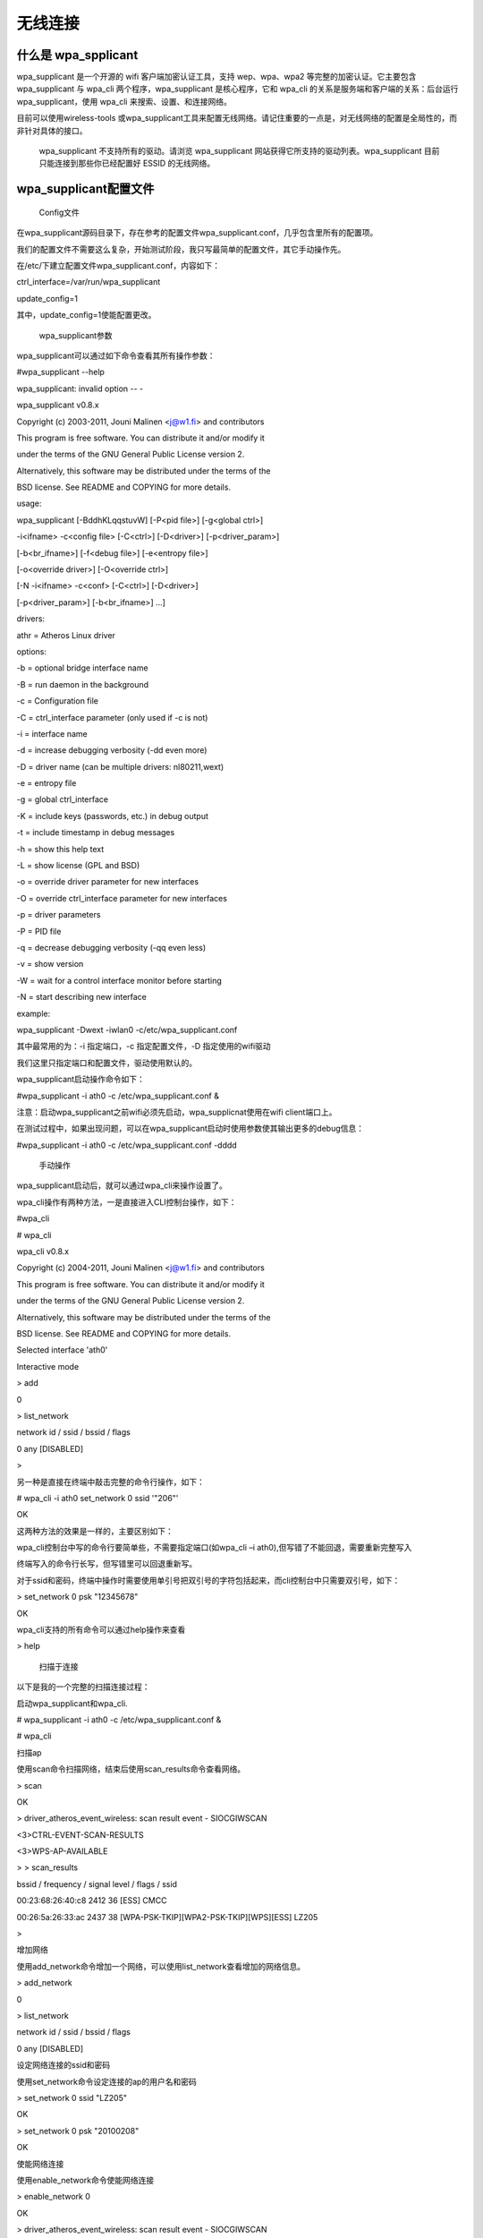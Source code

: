 ﻿无线连接
#####################################

什么是 wpa_spplicant
*************************************

wpa_supplicant 是一个开源的 wifi 客户端加密认证工具，支持 wep、wpa、wpa2 等完整的加密认证。它主要包含 wpa_supplicant 与 wpa_cli 两个程序，wpa_supplicant 是核心程序，它和 wpa_cli 的关系是服务端和客户端的关系：后台运行 wpa_supplicant，使用 wpa_cli 来搜索、设置、和连接网络。





目前可以使用wireless-tools 或wpa_supplicant工具来配置无线网络。请记住重要的一点是，对无线网络的配置是全局性的，而非针对具体的接口。

 wpa_supplicant 不支持所有的驱动。请浏览 wpa_supplicant 网站获得它所支持的驱动列表。wpa_supplicant 目前只能连接到那些你已经配置好 ESSID 的无线网络。




wpa_supplicant配置文件
*************************************

     Config文件

在wpa_supplicant源码目录下，存在参考的配置文件wpa_supplicant.conf，几乎包含里所有的配置项。

我们的配置文件不需要这么复杂，开始测试阶段，我只写最简单的配置文件，其它手动操作先。

在/etc/下建立配置文件wpa_supplicant.conf，内容如下：

ctrl_interface=/var/run/wpa_supplicant

update_config=1

其中，update_config=1使能配置更改。



     wpa_supplicant参数

wpa_supplicant可以通过如下命令查看其所有操作参数：



#wpa_supplicant --help

wpa_supplicant: invalid option -- -

wpa_supplicant v0.8.x

Copyright (c) 2003-2011, Jouni Malinen <j@w1.fi> and contributors

This program is free software. You can distribute it and/or modify it

under the terms of the GNU General Public License version 2.

Alternatively, this software may be distributed under the terms of the

BSD license. See README and COPYING for more details.



usage:

wpa_supplicant [-BddhKLqqstuvW] [-P<pid file>] [-g<global ctrl>] \

-i<ifname> -c<config file> [-C<ctrl>] [-D<driver>] [-p<driver_param>] \

[-b<br_ifname>] [-f<debug file>] [-e<entropy file>] \

[-o<override driver>] [-O<override ctrl>] \

[-N -i<ifname> -c<conf> [-C<ctrl>] [-D<driver>] \

[-p<driver_param>] [-b<br_ifname>] ...]



drivers:

athr = Atheros Linux driver

options:

-b = optional bridge interface name

-B = run daemon in the background

-c = Configuration file

-C = ctrl_interface parameter (only used if -c is not)

-i = interface name

-d = increase debugging verbosity (-dd even more)

-D = driver name (can be multiple drivers: nl80211,wext)

-e = entropy file

-g = global ctrl_interface

-K = include keys (passwords, etc.) in debug output

-t = include timestamp in debug messages

-h = show this help text

-L = show license (GPL and BSD)

-o = override driver parameter for new interfaces

-O = override ctrl_interface parameter for new interfaces

-p = driver parameters

-P = PID file

-q = decrease debugging verbosity (-qq even less)

-v = show version

-W = wait for a control interface monitor before starting

-N = start describing new interface

example:

wpa_supplicant -Dwext -iwlan0 -c/etc/wpa_supplicant.conf



其中最常用的为：-i 指定端口，-c 指定配置文件，-D 指定使用的wifi驱动

我们这里只指定端口和配置文件，驱动使用默认的。

wpa_supplicant启动操作命令如下：

#wpa_supplicant -i ath0 -c /etc/wpa_supplicant.conf &



注意：启动wpa_supplicant之前wifi必须先启动，wpa_supplicnat使用在wifi client端口上。



在测试过程中，如果出现问题，可以在wpa_supplicant启动时使用参数使其输出更多的debug信息：

#wpa_supplicant -i ath0 -c /etc/wpa_supplicant.conf -dddd

 手动操作

wpa_supplicant启动后，就可以通过wpa_cli来操作设置了。

wpa_cli操作有两种方法，一是直接进入CLI控制台操作，如下：

#wpa_cli

# wpa_cli

wpa_cli v0.8.x

Copyright (c) 2004-2011, Jouni Malinen <j@w1.fi> and contributors



This program is free software. You can distribute it and/or modify it

under the terms of the GNU General Public License version 2.



Alternatively, this software may be distributed under the terms of the



BSD license. See README and COPYING for more details.



Selected interface 'ath0'



Interactive mode



> add

0

> list_network

network id / ssid / bssid / flags

0 any [DISABLED]

>



另一种是直接在终端中敲击完整的命令行操作，如下：

# wpa_cli -i ath0 set_network 0 ssid '"206"'

OK



这两种方法的效果是一样的，主要区别如下：

wpa_cli控制台中写的命令行要简单些，不需要指定端口(如wpa_cli –i ath0),但写错了不能回退，需要重新完整写入

终端写入的命令行长写，但写错里可以回退重新写。

对于ssid和密码，终端中操作时需要使用单引号把双引号的字符包括起来，而cli控制台中只需要双引号，如下：





> set_network 0 psk "12345678"

OK



wpa_cli支持的所有命令可以通过help操作来查看

> help





 扫描于连接

以下是我的一个完整的扫描连接过程：

启动wpa_supplicant和wpa_cli.

# wpa_supplicant -i ath0 -c /etc/wpa_supplicant.conf &

# wpa_cli



扫描ap

使用scan命令扫描网络，结束后使用scan_results命令查看网络。

> scan

OK

> driver_atheros_event_wireless: scan result event - SIOCGIWSCAN

<3>CTRL-EVENT-SCAN-RESULTS

<3>WPS-AP-AVAILABLE



> > scan_results

bssid / frequency / signal level / flags / ssid

00:23:68:26:40:c8 2412 36 [ESS] CMCC

00:26:5a:26:33:ac 2437 38 [WPA-PSK-TKIP][WPA2-PSK-TKIP][WPS][ESS] LZ205

>



增加网络

使用add_network命令增加一个网络，可以使用list_network查看增加的网络信息。

> add_network

0

> list_network

network id / ssid / bssid / flags

0 any [DISABLED]



设定网络连接的ssid和密码

使用set_network命令设定连接的ap的用户名和密码

> set_network 0 ssid "LZ205"

OK

> set_network 0 psk "20100208"

OK



使能网络连接

使用enable_network命令使能网络连接

> enable_network 0

OK

> driver_atheros_event_wireless: scan result event - SIOCGIWSCAN

ath0: Trying to associate with 00:26:5a:26:33:ac (SSID='LZ205' freq=2437 MHz)

<3>CTRL-EVENT-SCA ieee80211_ioctl_setmlme: os_opmode=1

[ieee80211_ioctl_setmlme] set desired bssid 00:26:5a:26:33:ac

N-RESULTS

<3>WPS-AP-AVAILABLE

<3>Trying to associate with 00:26:5a:26:33:ac (SSID='LZ205' freq=2437 MHz)

ath_paprd_cal PAPRD excessive failure disabling PAPRD now

ath0: Associated with 00:26:5a:26:33:ac

<3>Associated with 00:26:5a:26:33:ac

vap-0: mlme_sta_swbmiss_timer_handler: SW Beacon miss!!

vap-0: mlme_sta_swbmiss_timer_handler: SW Beacon miss!!

vap-0: ieee80211_vap_iter_beacon_miss: Beacon miss, will indicate to OS!!

ath0: WPA: 4-Way Handshake failed - pre-shared key may be incorrect

<3>WPA: 4-Way Handshake failed - pre-shared key may be incorrect

ath0: CTRL-EVENT-DISCONNECTED bssid=00:26:5a:26:33:ac reason=0

<3>CTRL-EVENT-DISCONNECTED bssid=00:26:5a:26:33:ac reason=0

ieee80211_ioctl_setmlme: os_opmode=1 sult event - SIOCGIWSCAN

[ieee80211_ioctl_setmlme] set desired bssid 00:26:5a:26:33:ac



<3>CTRL-EVENT-SCAN-RESULTS

<3>WPS-AP-AVAILABLE

ath0: Trying to associate with 00:26:5a:26:33:ac (SSID='LZ205' freq=2437 MHz)

<3>Trying to associate with 00:26:5a:26:33:ac (SSID='LZ205' freq=2437 MHz)

ath0: Associated with 00:26:5a:26:33:ac

<3>Associated with 00:26:5a:26:33:ac

ath0: WPA: Key negotiation completed with 00:26:5a:26:33:ac [PTK=TKIP GTK=TKIP]

<3>WPA: Key negotiation completed with 00:26:5a:26:33:ac [PTK=TKIP GTK=TKIP]

ath0: CTRL-EVENT-CONNECTED - Connection to 00:26:5a:26:33:ac completed (auth) [id=0 id_str=]

<3>CTRL-EVENT-CONNECTED - Connection to 00:26:5a:26:33:ac completed (auth) [id=0 id_str=]



看到CTRL-EVENT-CONNECTED信息，表示连接完成。

状态查看

使用status命令可以查看网络状态，使用quit退出CLI后，可以使用iwconfig命令查看ath0连接状态。

> status

bssid=00:26:5a:26:33:ac

ssid=LZ205

id=0

mode=station

pairwise_cipher=TKIP

group_cipher=TKIP

key_mgmt=WPA2-PSK

wpa_state=COMPLETED

address=20:13:08:15:16:13



config保存

使用save命令可以保存当前的连接设置，下次wifi启动时会自动连接此AP.

保存后，wpa_supplicant.conf文件被自动修改为如下内容：

ctrl_interface=/var/run/wpa_supplicant

update_config=1

device_type=0-00000000-0



network={

ssid="LZ205"

psk="20100208"

}





 自动连接

若希望wifi启动后自动连接到预先设置的ap，只需按如下设置脚本即可以，如果预先设置里多个ap则每个网络需要设置优先级参数priority。

ctrl_interface=/var/run/wpa_supplicant

update_config=1



network={

ssid="LZ205"

psk="20100208"

priority=2

}








启动wpa_supplicant应用

$ wpa_supplicant -D nl80211 -i wlan0 -c /etc/wpa_supplicant.conf -B

/etc/wpa_supplicant.conf文件里，添加下面代码:

ctrl_interface=/var/run/wpa_supplicant
update_config=1

启动wpa_cli应用

$ wpa_cli -i wlan0 scan             // 搜索附近wifi网络
$ wpa_cli -i wlan0 scan_result      // 打印搜索wifi网络结果
$ wpa_cli -i wlan0 add_network      // 添加一个网络连接

如果要连接加密方式是[WPA-PSK-CCMP+TKIP][WPA2-PSK-CCMP+TKIP][ESS] (wpa加密)，wifi名称是name，wifi密码是：psk。

$ wpa_cli -i wlan0 set_network 0 ssid '"name"'
$ wpa_cli -i wlan0 set_network 0 psk '"psk"'
$ wpa_cli -i wlan0 enable_network 0

如果要连接加密方式是[WEP][ESS] (wep加密)，wifi名称是name，wifi密码是psk。

$ wpa_cli -i wlan0 set_network 0 ssid '"name"'
$ wpa_cli -i wlan0 set_network 0 key_mgmt NONE
$ wpa_cli -i wlan0 set_network 0 wep_key0 '"psk"'
$ wpa_cli -i wlan0 enable_network 0

如果要连接加密方式是[ESS] (无加密)，wifi名称是name。

$ wpa_cli -i wlan0 set_network 0 ssid '"name"'
$ wpa_cli -i wlan0 set_network 0 key_mgmt NONE
$ wpa_cli -i wlan0 enable_network 0

分配ip/netmask/gateway/dns

$ udhcpc -i wlan0 -s /etc/udhcpc.script -q

执行完毕，就可以连接网络了。
保存连接

$ wpa_cli -i wlan0 save_config

断开连接

$ wpa_cli -i wlan0 disable_network 0

连接已有的连接

$ wpa_cli -i wlan0 list_network             列举所有保存的连接
$ wpa_cli -i wlan0 select_network 0         连接第1个保存的连接
$ wpa_cli -i wlan0 enable_network 0         使能第1个保存的连接

断开wifi

$ ifconfig wlan0 down
$ killall udhcpc
$ killall wpa_supplicant

wpa_wifi_tool使用方法

wpa_wifi_tool是基于wpa_supplicant及wpa_cli的一个用于快速设置wifi的工具，方便调试时连接wifi使用。使用方法：1、运行wpa_wifi_tool;2、输入help进行命令查看;3、s进行SSID扫描;4、c[n]进行wifi连接，连接时若为新的SSID则需输入密码，若为已保存的SSID则可以使用保存过的密码或者重新输入密码;5、e退出工具。






https://www.cnblogs.com/lidabo/p/5062204.html
https://segmentfault.com/a/1190000011579147
https://blog.csdn.net/u013256622/article/details/51920139



.. highlight:: none

::
